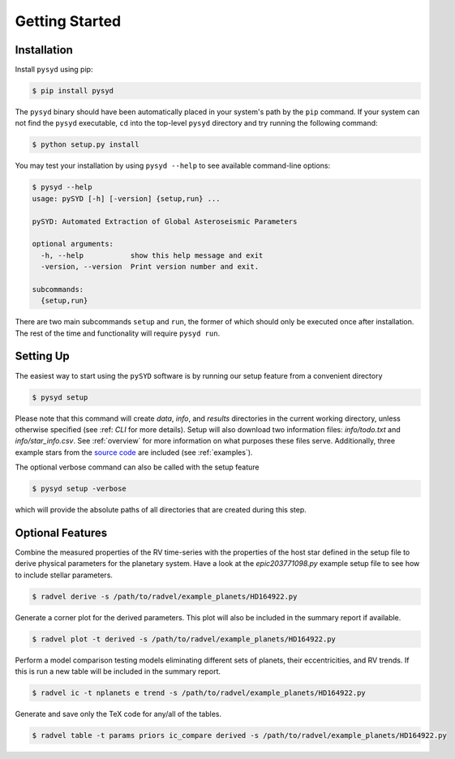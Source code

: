 .. _quickstart:

Getting Started
===============

.. _installation:



Installation
++++++++++++

Install ``pysyd`` using pip:

.. code-block:: bash

    $ pip install pysyd

The ``pysyd`` binary should have been automatically placed in your system's path by the
``pip`` command. If your system can not find the ``pysyd`` executable, ``cd`` into the 
top-level ``pysyd`` directory and try running the following command:

.. code-block:: bash

    $ python setup.py install

You may test your installation by using ``pysyd --help`` to see available command-line options:

.. code-block:: bash
		
    $ pysyd --help
    usage: pySYD [-h] [-version] {setup,run} ...

    pySYD: Automated Extraction of Global Asteroseismic Parameters

    optional arguments:
      -h, --help           show this help message and exit
      -version, --version  Print version number and exit.

    subcommands:
      {setup,run}

There are two main subcommands ``setup`` and ``run``, the former of which should only be
executed once after installation. The rest of the time and functionality will require ``pysyd run``.



Setting Up
++++++++++

The easiest way to start using the ``pySYD`` software is by running our setup feature
from a convenient directory

.. code-block:: bash

    $ pysyd setup

Please note that this command will create `data`, `info`, and `results` directories in 
the current working directory, unless otherwise specified (see :ref: `CLI` for more details). 
Setup will also download two information files: `info/todo.txt` and `info/star_info.csv`. See 
:ref:`overview` for more information on what purposes these files serve. Additionally, three
example stars from the `source code <https://github.com/ashleychontos/pySYD>`_ are included 
(see :ref:`examples`).

The optional verbose command can also be called with the setup feature 

.. code-block:: bash

    $ pysyd setup -verbose

which will provide the absolute paths of all directories that are created during this step.



Optional Features
+++++++++++++++++

Combine the measured properties of the RV time-series with
the properties of the host star defined in the setup file to
derive physical parameters for the planetary system. Have a look at the
`epic203771098.py` example setup file to see how to include stellar parameters.

.. code-block:: bash

    $ radvel derive -s /path/to/radvel/example_planets/HD164922.py

Generate a corner plot for the derived parameters. This plot will also be
included in the summary report if available.

.. code-block:: bash

    $ radvel plot -t derived -s /path/to/radvel/example_planets/HD164922.py

Perform a model comparison testing models eliminating different sets of
planets, their eccentricities, and RV trends. If this is run a new table 
will be included in the summary report.

.. code-block:: bash

    $ radvel ic -t nplanets e trend -s /path/to/radvel/example_planets/HD164922.py

Generate and save only the TeX code for any/all of the tables.

.. code-block:: bash

    $ radvel table -t params priors ic_compare derived -s /path/to/radvel/example_planets/HD164922.py

